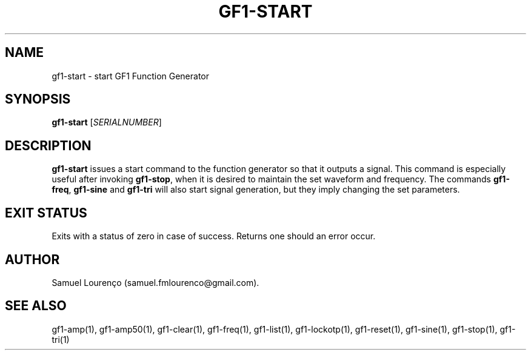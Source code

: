 .TH GF1-START 1
.SH NAME
gf1-start \- start GF1 Function Generator
.SH SYNOPSIS
.B gf1-start
.RI [ SERIALNUMBER ]
.SH DESCRIPTION
.B gf1-start
issues a start command to the function generator so that it outputs a signal.
This command is especially useful after invoking
.BR gf1-stop ,
when it is desired to maintain the set waveform and frequency. The commands
.BR gf1-freq ,
.B gf1-sine
and
.B gf1-tri
will also start signal generation, but they imply changing the set parameters.
.SH "EXIT STATUS"
Exits with a status of zero in case of success. Returns one should an error
occur.
.SH AUTHOR
Samuel Lourenço (samuel.fmlourenco@gmail.com).
.SH "SEE ALSO"
gf1-amp(1), gf1-amp50(1), gf1-clear(1), gf1-freq(1), gf1-list(1),
gf1-lockotp(1), gf1-reset(1), gf1-sine(1), gf1-stop(1), gf1-tri(1)
